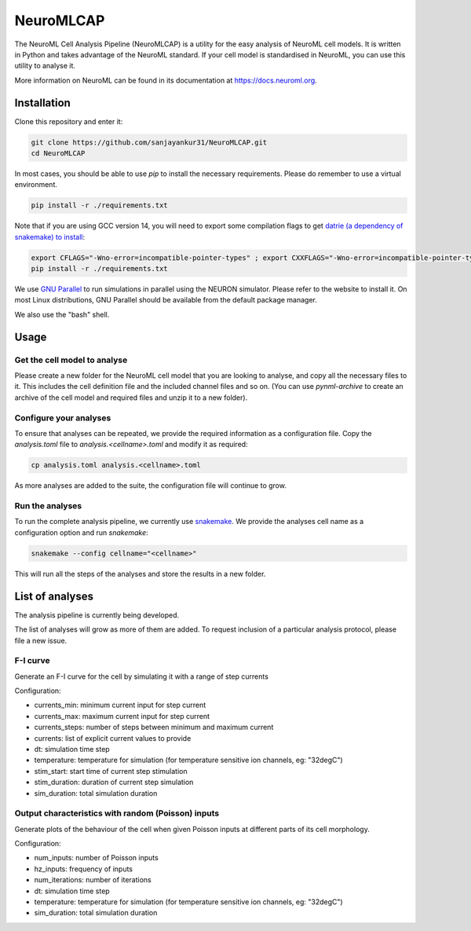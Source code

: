 NeuroMLCAP
------------

The NeuroML Cell Analysis Pipeline (NeuroMLCAP) is a utility for the easy analysis of NeuroML cell models.
It is written in Python and takes advantage of the NeuroML standard.
If your cell model is standardised in NeuroML, you can use this utility to analyse it.

More information on NeuroML can be found in its documentation at https://docs.neuroml.org.

Installation
============

Clone this repository and enter it:

.. code:: bash

    git clone https://github.com/sanjayankur31/NeuroMLCAP.git
    cd NeuroMLCAP


In most cases, you should be able to use `pip` to install the necessary requirements.
Please do remember to use a virtual environment.

.. code:: bash

    pip install -r ./requirements.txt


Note that if you are using GCC version 14, you will need to export some compilation flags to get `datrie (a dependency of snakemake) to install <https://github.com/pytries/datrie/issues/101>`__:

.. code:: bash

    export CFLAGS="-Wno-error=incompatible-pointer-types" ; export CXXFLAGS="-Wno-error=incompatible-pointer-types"
    pip install -r ./requirements.txt


We use `GNU Parallel <https://www.gnu.org/software/parallel/>`__ to run simulations in parallel using the NEURON simulator.
Please refer to the website to install it.
On most Linux distributions, GNU Parallel should be available from the default package manager.

We also use the "bash" shell.


Usage
=====


Get the cell model to analyse
~~~~~~~~~~~~~~~~~~~~~~~~~~~~~

Please create a new folder for the NeuroML cell model that you are looking to analyse, and copy all the necessary files to it.
This includes the cell definition file and the included channel files and so on.
(You can use `pynml-archive` to create an archive of the cell model and required files and unzip it to a new folder).

Configure your analyses
~~~~~~~~~~~~~~~~~~~~~~~

To ensure that analyses can be repeated, we provide the required information as a configuration file.
Copy the `analysis.toml` file to `analysis.<cellname>.toml` and modify it as required:

.. code:: bash

    cp analysis.toml analysis.<cellname>.toml

As more analyses are added to the suite, the configuration file will continue to grow.

Run the analyses
~~~~~~~~~~~~~~~~~

To run the complete analysis pipeline, we currently use `snakemake <https://snakemake.github.io/>`__.
We provide the analyses cell name as a configuration option and run `snakemake`:

.. code:: bash

    snakemake --config cellname="<cellname>"


This will run all the steps of the analyses and store the results in a new folder.


List of analyses
================

The analysis pipeline is currently being developed.

The list of analyses will grow as more of them are added.
To request inclusion of a particular analysis protocol, please file a new issue.

F-I curve
~~~~~~~~~

Generate an F-I curve for the cell by simulating it with a range of step currents

Configuration:

- currents_min: minimum current input for step current
- currents_max: maximum current input for step current
- currents_steps: number of steps between minimum and maximum current
- currents: list of explicit current values to provide
- dt: simulation time step
- temperature: temperature for simulation (for temperature sensitive ion channels, eg: "32degC")
- stim_start: start time of current step stimulation
- stim_duration: duration of current step simulation
- sim_duration: total simulation duration


Output characteristics with random (Poisson) inputs
~~~~~~~~~~~~~~~~~~~~~~~~~~~~~~~~~~~~~~~~~~~~~~~~~~~

Generate plots of the behaviour of the cell when given Poisson inputs at different parts of its cell morphology.

Configuration:

- num_inputs: number of Poisson inputs
- hz_inputs: frequency of inputs
- num_iterations: number of iterations
- dt: simulation time step
- temperature: temperature for simulation (for temperature sensitive ion channels, eg: "32degC")
- sim_duration: total simulation duration
